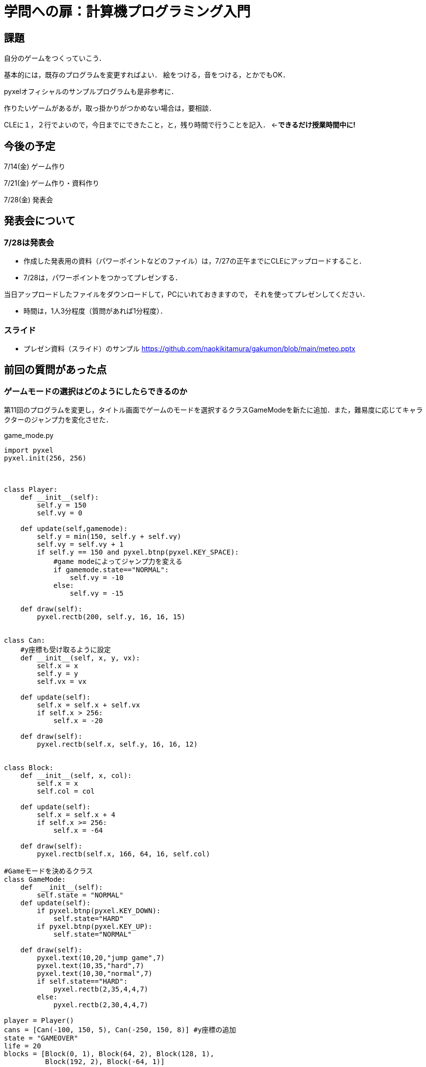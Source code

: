 = 学問への扉：計算機プログラミング入門



== 課題

自分のゲームをつくっていこう．

基本的には，既存のプログラムを変更すればよい．
絵をつける，音をつける，とかでもOK．

pyxelオフィシャルのサンプルプログラムも是非参考に．

作りたいゲームがあるが，取っ掛かりがつかめない場合は，要相談．

CLEに１，２行でよいので，今日までにできたこと，と，残り時間で行うことを記入．
←*できるだけ授業時間中に!*

== 今後の予定

7/14(金) ゲーム作り

7/21(金) ゲーム作り・資料作り

7/28(金) 発表会


== 発表会について

=== 7/28は発表会

- 作成した発表用の資料（パワーポイントなどのファイル）は，7/27の正午までにCLEにアップロードすること．
- 7/28は，パワーポイントをつかってプレゼンする．

当日アップロードしたファイルをダウンロードして，PCにいれておきますので，
それを使ってプレゼンしてください．

- 時間は，1人3分程度（質問があれば1分程度）．

=== スライド

* プレゼン資料（スライド）のサンプル
https://github.com/naokikitamura/gakumon/blob/main/meteo.pptx


== 前回の質問があった点

=== ゲームモードの選択はどのようにしたらできるのか
第11回のプログラムを変更し，タイトル画面でゲームのモードを選択するクラスGameModeを新たに追加．また，難易度に応じてキャラクターのジャンプ力を変化させた．

game_mode.py
[source,python]
----
import pyxel
pyxel.init(256, 256)



class Player:
    def __init__(self):
        self.y = 150
        self.vy = 0

    def update(self,gamemode):
        self.y = min(150, self.y + self.vy)
        self.vy = self.vy + 1
        if self.y == 150 and pyxel.btnp(pyxel.KEY_SPACE):
            #game modeによってジャンプ力を変える
            if gamemode.state=="NORMAL":
                self.vy = -10
            else:
                self.vy = -15

    def draw(self):
        pyxel.rectb(200, self.y, 16, 16, 15)


class Can:
    #y座標も受け取るように設定
    def __init__(self, x, y, vx):
        self.x = x
        self.y = y
        self.vx = vx

    def update(self):
        self.x = self.x + self.vx
        if self.x > 256:
            self.x = -20

    def draw(self):
        pyxel.rectb(self.x, self.y, 16, 16, 12)


class Block:
    def __init__(self, x, col):
        self.x = x
        self.col = col

    def update(self):
        self.x = self.x + 4
        if self.x >= 256:
            self.x = -64

    def draw(self):
        pyxel.rectb(self.x, 166, 64, 16, self.col)

#Gameモードを決めるクラス
class GameMode:
    def  __init__(self):
        self.state = "NORMAL"
    def update(self):
        if pyxel.btnp(pyxel.KEY_DOWN):
            self.state="HARD"
        if pyxel.btnp(pyxel.KEY_UP):
            self.state="NORMAL"

    def draw(self):
        pyxel.text(10,20,"jump game",7)
        pyxel.text(10,35,"hard",7)
        pyxel.text(10,30,"normal",7)
        if self.state=="HARD":
            pyxel.rectb(2,35,4,4,7)
        else:
            pyxel.rectb(2,30,4,4,7)

player = Player()
cans = [Can(-100, 150, 5), Can(-250, 150, 8)] #y座標の追加
state = "GAMEOVER"
life = 20
blocks = [Block(0, 1), Block(64, 2), Block(128, 1),
          Block(192, 2), Block(-64, 1)]
#Gameモード用のクラスの初期化
gamemode = GameMode()


def update():
    global player, cans, state, life, gamemode
    if state == "GAMEOVER":
        gamemode.update()
        if pyxel.btnp(pyxel.KEY_SPACE):
            if gamemode.state=="NORMAL":
                state = "PLAYING"
                life = 20
                cans = [Can(-100, 150, 5), Can(-250, 150, 8)]
            else: #Normal用の初期設定
                state = "PLAYING"
                life = 20
                cans = [ Can(-100, 150, 5), Can(-250, 150, 8), Can(-50, 110, 10), Can(-60, 110, 4)]
    else:
        player.update(gamemode)
        for can in cans:
            can.update()
            if can.x - 10 < 200 < can.x + 10 and \
                    can.y -10 <= player.y <= can.y + 10: #y座標の当たり判定を缶の高さになるように変更
                life = life - 1
                break
        if life == 0:
            state = "GAMEOVER"
        for block in blocks:
            block.update()


def draw():
    global player, cans, state, life,gamemode
    pyxel.cls(0)
    player.draw()
    for can in cans:
        can.draw()
    pyxel.text(0, 0, str(life), 10)
    for block in blocks:
        block.draw()
    #ゲームモード選択画面の表示
    if state == "GAMEOVER":
        gamemode.draw()

pyxel.run(update, draw)

----
